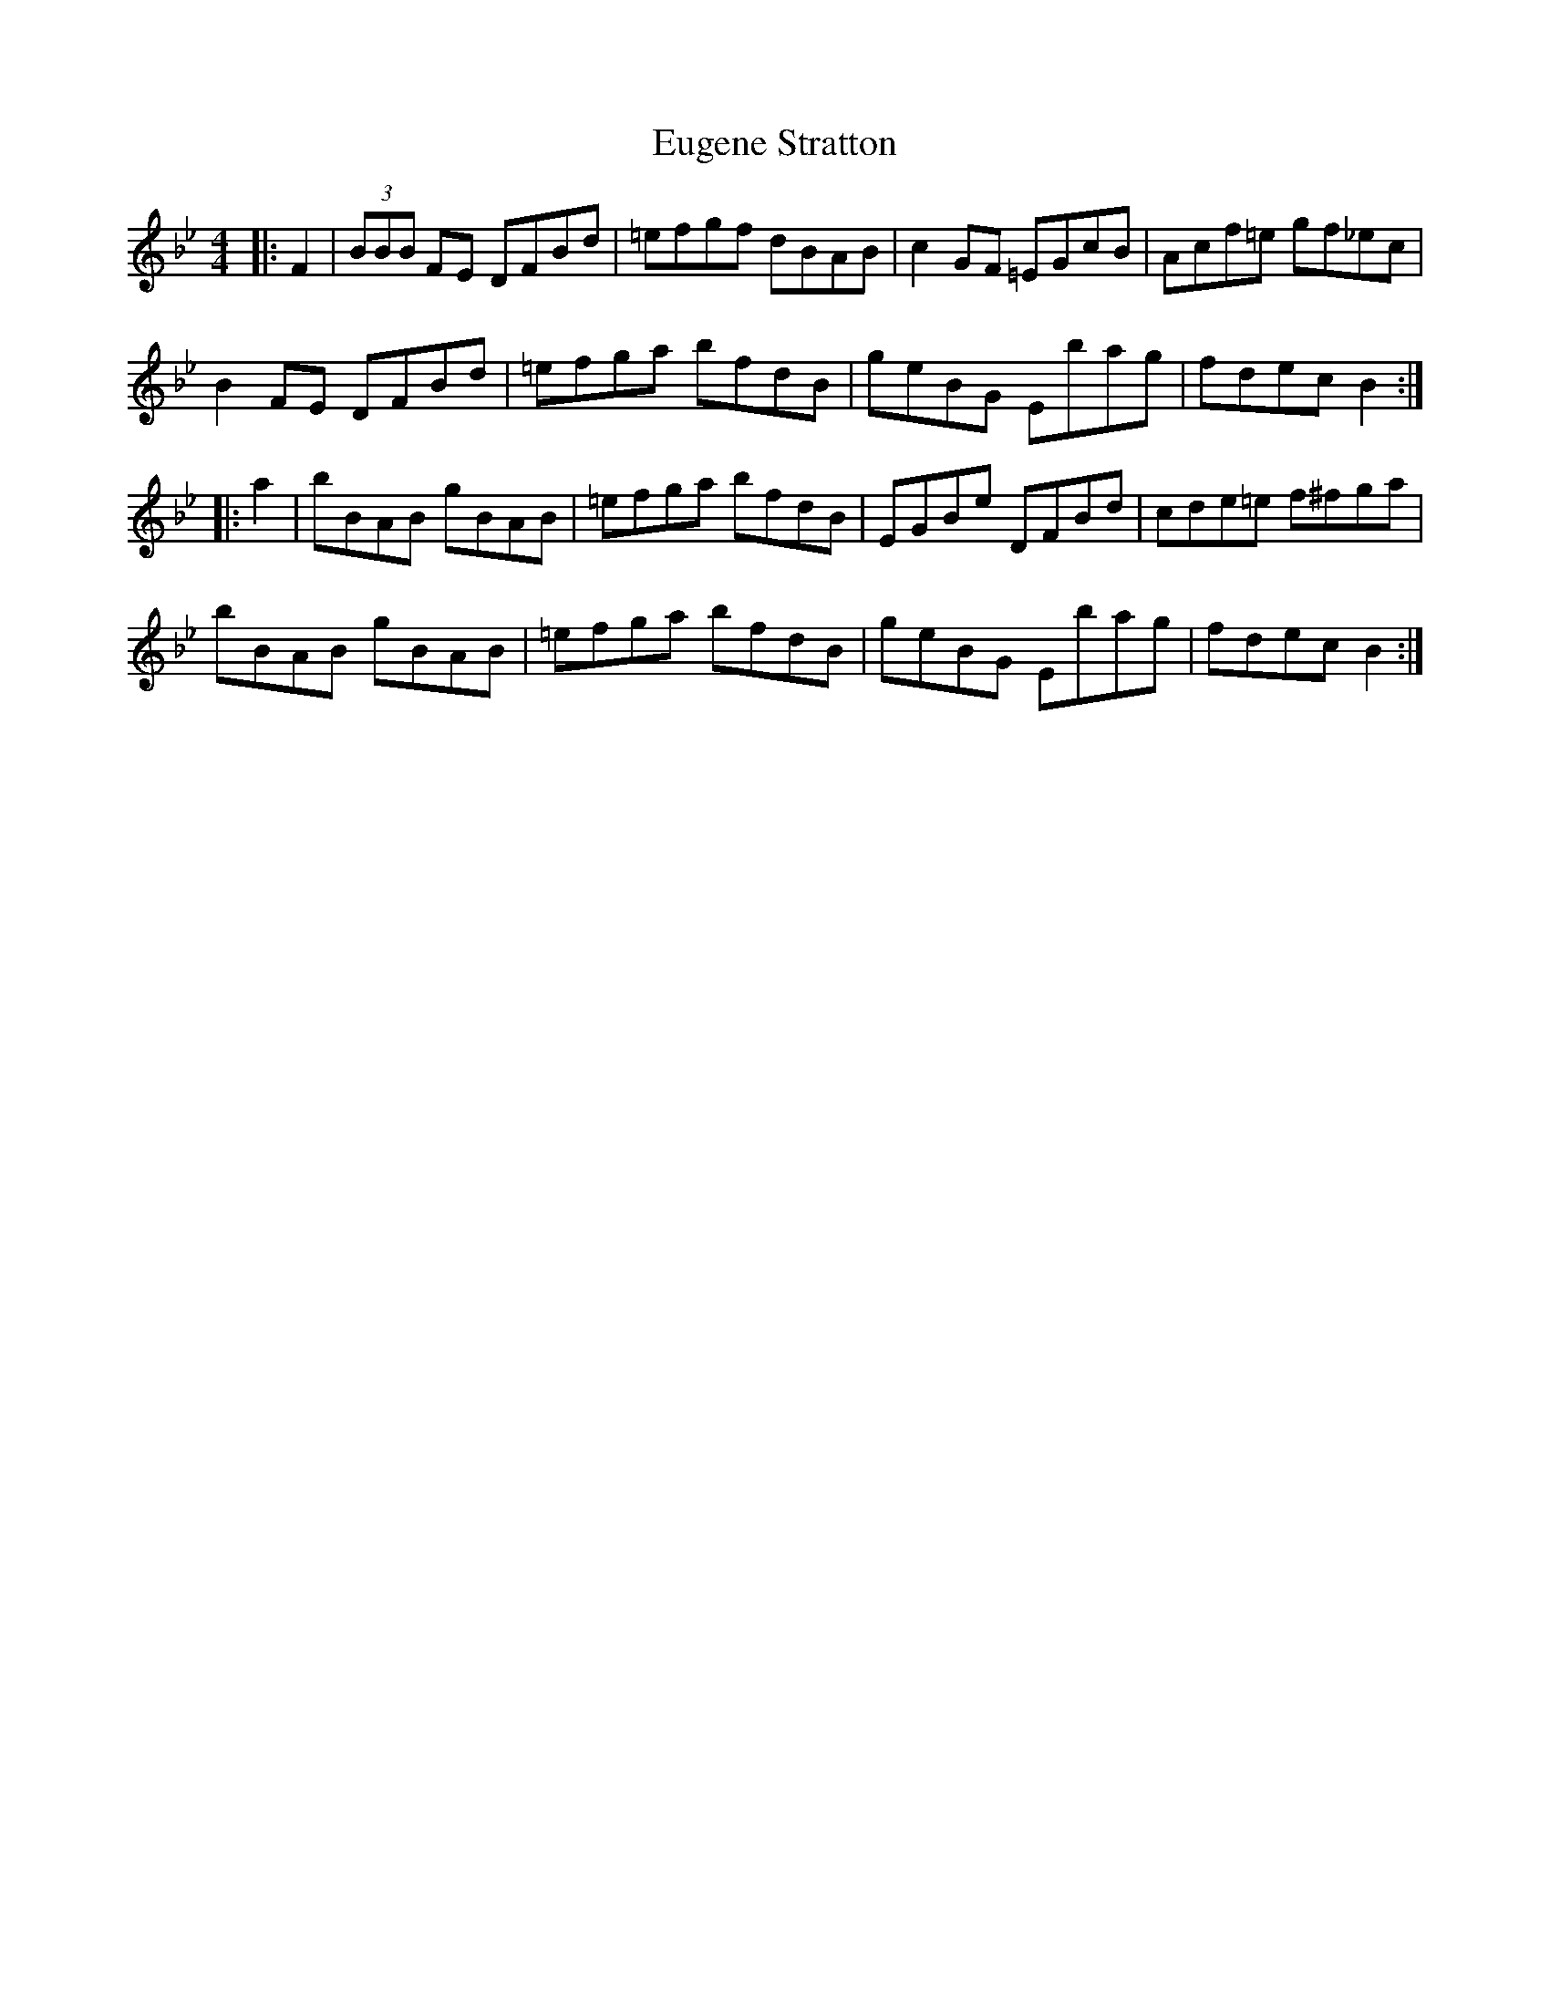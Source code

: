 X: 12096
T: Eugene Stratton
R: hornpipe
M: 4/4
K: Gminor
|:F2|(3BBB FE DFBd|=efgf dBAB|c2 GF =EGcB|Acf=e gf_ec|
B2 FE DFBd|=efga bfdB|geBG Ebag|fdec B2:|
|:a2|bBAB gBAB|=efga bfdB|EGBe DFBd|cde=e f^fga|
bBAB gBAB|=efga bfdB|geBG Ebag|fdec B2:|

